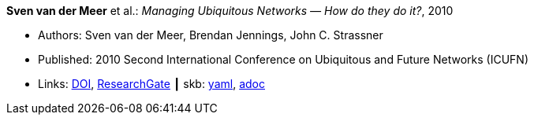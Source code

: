 //
// This file was generated by SKB-Dashboard, task 'lib-yaml2src'
// - on Wednesday November  7 at 08:42:48
// - skb-dashboard: https://www.github.com/vdmeer/skb-dashboard
//

*Sven van der Meer* et al.: _Managing Ubiquitous Networks — How do they do it?_, 2010

* Authors: Sven van der Meer, Brendan Jennings, John C. Strassner
* Published: 2010 Second International Conference on Ubiquitous and Future Networks (ICUFN)
* Links:
      link:https://doi.org/10.1109/ICUFN.2010.5547212[DOI],
      link:https://www.researchgate.net/publication/224166708_Managing_ubiquitous_networks_-_How_do_they_do_it?_sg=mr38fGfu3tZy4NKktYwDl5woLHZtn9zDBDg3Ore68CFg1FkmwREWY5iwluxOdf4WCRV_OH02IHmeiG_-hNt-V4YE5IFphAGDClPYeuRP.NqtKRJdwMhO-_j-ucX3m9UISeYXFnIx4TLlg2WyPO0kazDmzKG4rr7wIY8rTU42dhjfq8d5YAuiXJGGw7TLW1Q[ResearchGate]
    ┃ skb:
        https://github.com/vdmeer/skb/tree/master/data/library/inproceedings/2010/vandermeer-2010-icufn.yaml[yaml],
        https://github.com/vdmeer/skb/tree/master/data/library/inproceedings/2010/vandermeer-2010-icufn.adoc[adoc]

